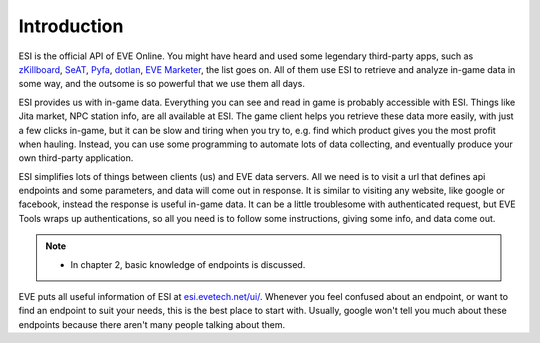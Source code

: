 Introduction
============

ESI is the official API of EVE Online. You might have heard and used some legendary third-party apps, such as 
`zKillboard <https://zkillboard.com/>`_, 
`SeAT <https://github.com/eveseat/seat>`_, 
`Pyfa <https://github.com/pyfa-org/Pyfa>`_, 
`dotlan <https://evemaps.dotlan.net/>`_, 
`EVE Marketer <https://evemarketer.com/>`_, the list goes on. 
All of them use ESI to retrieve and analyze in-game data in some way, and the outsome is so powerful that we use them all days. 

ESI provides us with in-game data. Everything you can see and read in game is probably accessible with ESI. Things like Jita market, NPC station info, are all available at ESI.
The game client helps you retrieve these data more easily, with just a few clicks in-game, but it can be slow and tiring when you try to, e.g. find which product gives you the most profit when hauling. 
Instead, you can use some programming to automate lots of data collecting, and eventually produce your own third-party application. 

ESI simplifies lots of things between clients (us) and EVE data servers. All we need is to visit a url that defines api endpoints and some parameters, and data will come out in response.
It is similar to visiting any website, like google or facebook, instead the response is useful in-game data. It can be a little troublesome with authenticated request, 
but EVE Tools wraps up authentications, so all you need is to follow some instructions, giving some info, and data come out.

.. note::
    * In chapter 2, basic knowledge of endpoints is discussed.

EVE puts all useful information of ESI at `esi.evetech.net/ui/ <https://esi.evetech.net/ui/>`_. Whenever you feel confused about an endpoint, or want to find an endpoint to suit your needs, 
this is the best place to start with. Usually, google won't tell you much about these endpoints because there aren't many people talking about them. 


